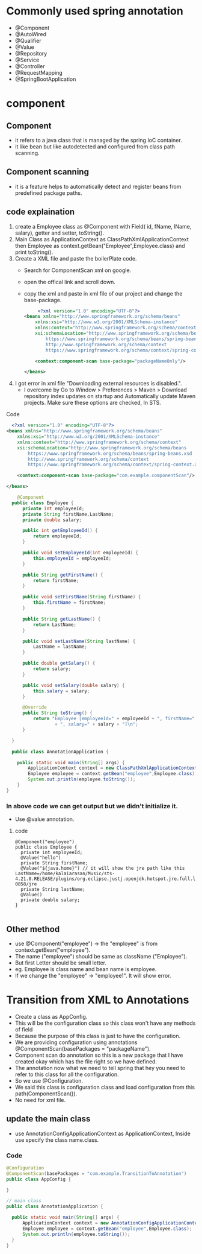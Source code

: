 * Commonly used spring annotation
  - @Component
  - @AutoWired
  - @Qualifier
  - @Value
  - @Repository
  - @Service
  - @Controller
  - @RequestMapping
  - @SpringBootApplication
  
* component 
** Component
  - it refers to a java class that is managed by the spring IoC container.
  - it like bean but like autodetected and configured from class path scanning.
** Component scanning
  - it is a feature helps to automatically detect and register beans from predefined package paths.
    
** code explaination
  1) create a Employee class as @Component with Field( id, fName, lName, salary), getter and setter, toString().
  2) Main Class as ApplicationContext as ClassPathXmlApplicationContext then Employee as context.getBean("Employee",Employee.class) and print toString().
  3) Create a XML file and paste the boilerPlate code.
     - Search for ComponentScan xml on google.
     - open the offical link and scroll down.
     - copy the xml and paste in xml file of our project and change the base-package.
       #+Begin_src xml
		  <?xml version="1.0" encoding="UTF-8"?>
	 <beans xmlns="http://www.springframework.org/schema/beans"
		 xmlns:xsi="http://www.w3.org/2001/XMLSchema-instance"
		 xmlns:context="http://www.springframework.org/schema/context"
		 xsi:schemaLocation="http://www.springframework.org/schema/beans
			 https://www.springframework.org/schema/beans/spring-beans.xsd
			 http://www.springframework.org/schema/context
			 https://www.springframework.org/schema/context/spring-context.xsd">

		 <context:component-scan base-package="packageNameOnly"/>

	 </beans>
       #+End_src
  4) I got error in xml file "Downloading external resources is disabled.".
     - I overcome by Go to Window > Preferences > Maven > Download repository index updates on startup and Automatically update Maven projects. Make sure these options are checked, In STS.      
      
**** Code
#+Begin_src xml
    <?xml version="1.0" encoding="UTF-8"?>
  <beans xmlns="http://www.springframework.org/schema/beans"
	  xmlns:xsi="http://www.w3.org/2001/XMLSchema-instance"
	  xmlns:context="http://www.springframework.org/schema/context"
	  xsi:schemaLocation="http://www.springframework.org/schema/beans
		  https://www.springframework.org/schema/beans/spring-beans.xsd
		  http://www.springframework.org/schema/context
		  https://www.springframework.org/schema/context/spring-context.xsd">

	  <context:component-scan base-package="com.example.componentScan"/>

  </beans>
#+End_src

#+Begin_src java
      @Component
    public class Employee {
	    private int employeeId;
	    private String firstName,LastName;
	    private double salary;
	
	    public int getEmployeeId() {
		    return employeeId;
	    }
	
	    public void setEmployeeId(int employeeId) {
		    this.employeeId = employeeId;
	    }
	
	    public String getFirstName() {
		    return firstName;
	    }
	
	    public void setFirstName(String firstName) {
		    this.firstName = firstName;
	    }
	
	    public String getLastName() {
		    return LastName;
	    }
	
	    public void setLastName(String lastName) {
		    LastName = lastName;
	    }
	
	    public double getSalary() {
		    return salary;
	    }
	
	    public void setSalary(double salary) {
		    this.salary = salary;
	    }
	
	    @Override
	    public String toString() {
		    return "Employee [employeeId=" + employeeId + ", firstName=" + firstName + ", LastName=" + LastName
				    + ", salary=" + salary + "]\n";
	    }
	
    }

    public class AnnotationApplication {

	  public static void main(String[] args) {
		  ApplicationContext context = new ClassPathXmlApplicationContext("componentScan.xml");
		  Employee employee = context.getBean("employee",Employee.class);
		  System.out.println(employee.toString());
	  }
  }

#+End_src

*** In above code we can get output but we didn't initialize it.
    - Use @value annotation.
**** code
#+Begin_src
  @Component("employee")
  public class Employee {
	private int employeeId;
    @Value("hello")
	private String firstName;
    @Value("${java.home}") // it will show the jre path like this LastName=/home/kalaiarasan/Music/sts-4.21.0.RELEASE/plugins/org.eclipse.justj.openjdk.hotspot.jre.full.linux.x86_64_17.0.9.v20231028-0858/jre
	private String lastName;
    @Value()
	private double salary;
  }
  
#+End_src

** Other method
  - use @Component("employee") -> the "employee" is from context.getBean("employee").
  - The name ("employee") should be same as className ("Employee").
  - But first Letter should be small letter.
  - eg. Employee is class name and bean name is employee.
  - If we change the "employee" -> "employee1". It will show error.
    
* Transition from XML to Annotations
   + Create a class as AppConfig.
   + This will be the configuration class so this class won't have any methods of field
   + Because the purpose of this class is just to have the configuration.
   + We are providing configuration using annotations @ComponentScan(basePackages = "packageName").
   + Component scan do annotation so this is a new package that I have created okay which has the file right so we have defined.
   + The annotation now what we need to tell spring that hey you need to refer to this class for all the configuration.
   + So we use @Configuration.
   + We said this class is configuration class and load configuration from this path(ComponentScan()).
   + No need for xml file.
     
** update the main class
   - use AnnotationConfigApplicationContext as ApplicationContext, Inside use specify the class name.class.

*** Code
#+Begin_src java
  @Configuration
  @ComponentScan(basePackages = "com.example.TransitionToAnnotation")
  public class AppConfig {

  }

  // main class
  public class AnnotationApplication {

	public static void main(String[] args) {
		ApplicationContext context = new AnnotationConfigApplicationContext(AppConfig.class);
		Employee employee = context.getBean("employee",Employee.class);
		System.out.println(employee.toString());
	}
  }

#+End_src
